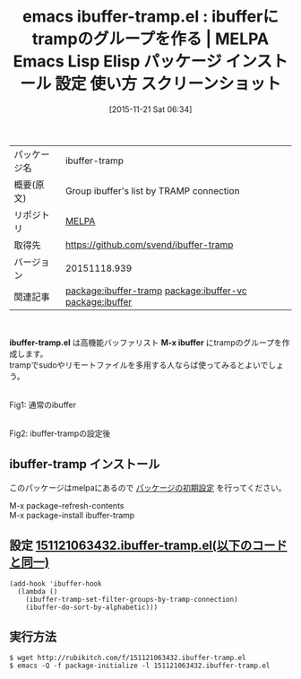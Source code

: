#+BLOG: rubikitch
#+POSTID: 2203
#+DATE: [2015-11-21 Sat 06:34]
#+PERMALINK: ibuffer-tramp
#+OPTIONS: toc:nil num:nil todo:nil pri:nil tags:nil ^:nil \n:t -:nil
#+ISPAGE: nil
#+DESCRIPTION:
# (progn (erase-buffer)(find-file-hook--org2blog/wp-mode))
#+BLOG: rubikitch
#+CATEGORY: Emacs
#+EL_PKG_NAME: ibuffer-tramp
#+EL_TAGS: emacs, %p, %p.el, emacs lisp %p, elisp %p, emacs %f %p, emacs %p 使い方, emacs %p 設定, emacs パッケージ %p, emacs %p スクリーンショット, , relate:ibuffer-vc, package:ibuffer, relate:ibuffer, Emacs バッファリスト tramp, バッファリスト, ibuffer, ibuffer tramp
#+EL_TITLE: Emacs Lisp Elisp パッケージ インストール 設定 使い方 スクリーンショット
#+EL_TITLE0: ibufferにtrampのグループを作る
#+EL_URL: 
#+begin: org2blog
#+DESCRIPTION: MELPAのEmacs Lispパッケージibuffer-trampの紹介
#+MYTAGS: package:ibuffer-tramp, emacs 使い方, emacs コマンド, emacs, ibuffer-tramp, ibuffer-tramp.el, emacs lisp ibuffer-tramp, elisp ibuffer-tramp, emacs melpa ibuffer-tramp, emacs ibuffer-tramp 使い方, emacs ibuffer-tramp 設定, emacs パッケージ ibuffer-tramp, emacs ibuffer-tramp スクリーンショット, , relate:ibuffer-vc, package:ibuffer, relate:ibuffer, Emacs バッファリスト tramp, バッファリスト, ibuffer, ibuffer tramp
#+TAGS: package:ibuffer-tramp, emacs 使い方, emacs コマンド, emacs, ibuffer-tramp, ibuffer-tramp.el, emacs lisp ibuffer-tramp, elisp ibuffer-tramp, emacs melpa ibuffer-tramp, emacs ibuffer-tramp 使い方, emacs ibuffer-tramp 設定, emacs パッケージ ibuffer-tramp, emacs ibuffer-tramp スクリーンショット, , relate:ibuffer-vc, package:ibuffer, relate:ibuffer, Emacs バッファリスト tramp, バッファリスト, ibuffer, ibuffer tramp, Emacs, ibuffer-tramp.el, M-x ibuffer, M-x ibuffer
#+TITLE: emacs ibuffer-tramp.el : ibufferにtrampのグループを作る | MELPA Emacs Lisp Elisp パッケージ インストール 設定 使い方 スクリーンショット
#+BEGIN_HTML
<table>
<tr><td>パッケージ名</td><td>ibuffer-tramp</td></tr>
<tr><td>概要(原文)</td><td>Group ibuffer's list by TRAMP connection</td></tr>
<tr><td>リポジトリ</td><td><a href="http://melpa.org/">MELPA</a></td></tr>
<tr><td>取得先</td><td><a href="https://github.com/svend/ibuffer-tramp">https://github.com/svend/ibuffer-tramp</a></td></tr>
<tr><td>バージョン</td><td>20151118.939</td></tr>
<tr><td>関連記事</td><td><a href="http://rubikitch.com/tag/package:ibuffer-tramp/">package:ibuffer-tramp</a> <a href="http://rubikitch.com/tag/package:ibuffer-vc/">package:ibuffer-vc</a> <a href="http://rubikitch.com/tag/package:ibuffer/">package:ibuffer</a></td></tr>
</table>
<br />
#+END_HTML
*ibuffer-tramp.el* は高機能バッファリスト *M-x ibuffer* にtrampのグループを作成します。
trampでsudoやリモートファイルを多用する人ならば使ってみるとよいでしょう。
# (progn (forward-line 1)(shell-command "screenshot-time.rb org_template" t))
#+ATTR_HTML: :width 480
[[file:/r/sync/screenshots/20151121064118.png]]
Fig1: 通常のibuffer

#+ATTR_HTML: :width 480
[[file:/r/sync/screenshots/20151121064148.png]]
Fig2: ibuffer-trampの設定後
** ibuffer-tramp インストール
このパッケージはmelpaにあるので [[http://rubikitch.com/package-initialize][パッケージの初期設定]] を行ってください。

M-x package-refresh-contents
M-x package-install ibuffer-tramp


#+end:
** 概要                                                             :noexport:
*ibuffer-tramp.el* は高機能バッファリスト *M-x ibuffer* にtrampのグループを作成します。
trampでsudoやリモートファイルを多用する人ならば使ってみるとよいでしょう。
# (progn (forward-line 1)(shell-command "screenshot-time.rb org_template" t))
#+ATTR_HTML: :width 480
[[file:/r/sync/screenshots/20151121064118.png]]
Fig3: 通常のibuffer

#+ATTR_HTML: :width 480
[[file:/r/sync/screenshots/20151121064148.png]]
Fig4: ibuffer-trampの設定後

** 設定 [[http://rubikitch.com/f/151121063432.ibuffer-tramp.el][151121063432.ibuffer-tramp.el(以下のコードと同一)]]
#+BEGIN: include :file "/r/sync/junk/151121/151121063432.ibuffer-tramp.el"
#+BEGIN_SRC fundamental
(add-hook 'ibuffer-hook
  (lambda ()
    (ibuffer-tramp-set-filter-groups-by-tramp-connection)
    (ibuffer-do-sort-by-alphabetic)))
#+END_SRC

#+END:

** 実行方法
#+BEGIN_EXAMPLE
$ wget http://rubikitch.com/f/151121063432.ibuffer-tramp.el
$ emacs -Q -f package-initialize -l 151121063432.ibuffer-tramp.el
#+END_EXAMPLE
